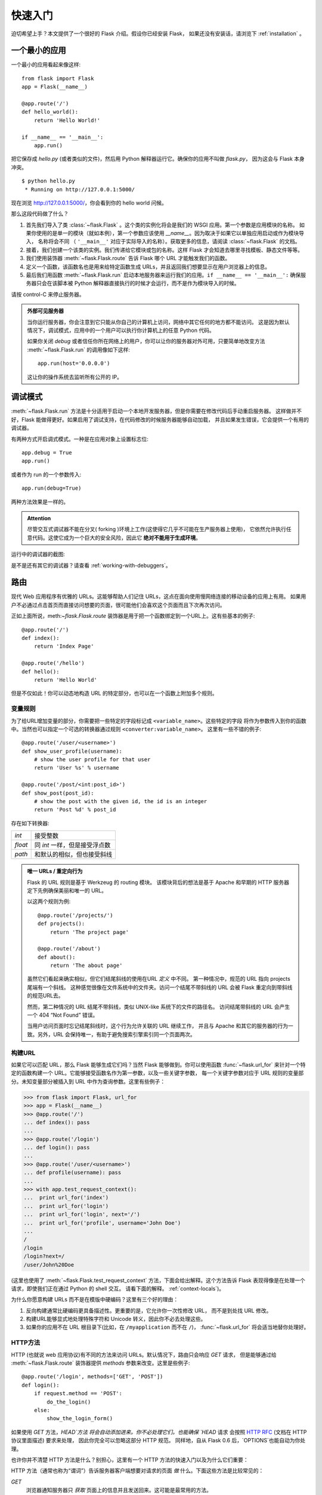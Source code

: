 .. _quickstart:

快速入门
==========

迫切希望上手？本文提供了一个很好的 Flask 介绍。假设你已经安装 Flask，
如果还没有安装话，请浏览下 :ref:`installation` 。


一个最小的应用
---------------------

一个最小的应用看起来像这样::

    from flask import Flask
    app = Flask(__name__)

    @app.route('/')
    def hello_world():
        return 'Hello World!'

    if __name__ == '__main__':
        app.run()

把它保存成 `hello.py` (或者类似的文件)，然后用 Python 解释器运行它。确保你的应用不叫做 `flask.py`，
因为这会与 Flask 本身冲突。

::

    $ python hello.py
     * Running on http://127.0.0.1:5000/

现在浏览 `http://127.0.0.1:5000/ <http://127.0.0.1:5000/>`_，你会看到你的 hello world 问候。

那么这段代码做了什么？

1. 首先我们导入了类 :class:`~flask.Flask` 。这个类的实例化将会是我们的 WSGI 应用。第一个参数是应用模块的名称。
   如果你使用的是单一的模块（就如本例），第一个参数应该使用 `__name__`。因为取决于如果它以单独应用启动或作为模块导入，
   名称将会不同 （ ``'__main__'`` 对应于实际导入的名称）。获取更多的信息，请阅读 :class:`~flask.Flask` 的文档。
2. 接着，我们创建一个该类的实例。我们传递给它模块或包的名称。这样 Flask 才会知道去哪里寻找模板、静态文件等等。
3. 我们使用装饰器 :meth:`~flask.Flask.route` 告诉 Flask 哪个 URL 才能触发我们的函数。
4. 定义一个函数，该函数名也是用来给特定函数生成 URLs，并且返回我们想要显示在用户浏览器上的信息。
5. 最后我们用函数 :meth:`~flask.Flask.run` 启动本地服务器来运行我们的应用。``if __name__ == '__main__':``
   确保服务器只会在该脚本被 Python 解释器直接执行的时候才会运行，而不是作为模块导入的时候。

请按 control-C 来停止服务器。

.. _public-server:

.. admonition:: 外部可见服务器 

   当你运行服务器，你会注意到它只能从你自己的计算机上访问，网络中其它任何的地方都不能访问。
   这是因为默认情况下，调试模式，应用中的一个用户可以执行你计算机上的任意 Python 代码。

   如果你关闭 `debug` 或者信任你所在网络上的用户，你可以让你的服务器对外可用，只要简单地改变方法
   :meth:`~flask.Flask.run` 的调用像如下这样::

       app.run(host='0.0.0.0')

   这让你的操作系统去监听所有公开的 IP。


.. _debug-mode:

调试模式
----------

:meth:`~flask.Flask.run` 方法是十分适用于启动一个本地开发服务器，但是你需要在修改代码后手动重启服务器。
这样做并不好，Flask 能做得更好。如果启用了调试支持，在代码修改的时候服务器能够自动加载，
并且如果发生错误，它会提供一个有用的调试器。

有两种方式开启调式模式。一种是在应用对象上设置标志位::

    app.debug = True
    app.run()

或者作为 run 的一个参数传入::

    app.run(debug=True)

两种方法效果是一样的。

.. admonition:: Attention

   尽管交互式调试器不能在分叉( forking )环境上工作(这使得它几乎不可能在生产服务器上使用)，
   它依然允许执行任意代码。这使它成为一个巨大的安全风险，因此它 **绝对不能用于生成环境**。

运行中的调试器的截图:

.. image:: _static/debugger.png
   :align: center
   :class: screenshot
   :alt: screenshot of debugger in action

是不是还有其它的调试器？请查看 :ref:`working-with-debuggers`。


路由
-------

现代 Web 应用程序有优雅的 URLs。这能够帮助人们记住 URLs，这点在面向使用慢网络连接的移动设备的应用上有用。
如果用户不必通过点击首页而直接访问想要的页面，很可能他们会喜欢这个页面而且下次再次访问。

正如上面所说，meth:`~flask.Flask.route` 装饰器是用于把一个函数绑定到一个URL上。这有些基本的例子::

    @app.route('/')
    def index():
        return 'Index Page'

    @app.route('/hello')
    def hello():
        return 'Hello World'

但是不仅如此！你可以动态地构造 URL 的特定部分，也可以在一个函数上附加多个规则。

变量规则
``````````````

为了给URL增加变量的部分，你需要把一些特定的字段标记成 ``<variable_name>``。这些特定的字段
将作为参数传入到你的函数中。当然也可以指定一个可选的转换器通过规则 ``<converter:variable_name>``。
这里有一些不错的例子::

    @app.route('/user/<username>')
    def show_user_profile(username):
        # show the user profile for that user
        return 'User %s' % username

    @app.route('/post/<int:post_id>')
    def show_post(post_id):
        # show the post with the given id, the id is an integer
        return 'Post %d' % post_id

存在如下转换器:

=========== ===========================================
`int`       接受整数
`float`     同 `int` 一样，但是接受浮点数
`path`      和默认的相似，但也接受斜线
=========== ===========================================

.. admonition:: 唯一 URLs / 重定向行为

   Flask 的 URL 规则是基于 Werkzeug 的 routing 模块。
   该模块背后的想法是基于 Apache 和早期的 HTTP 服务器定下先例确保美丽和唯一的 URL。  

   以这两个规则为例::

        @app.route('/projects/')
        def projects():
            return 'The project page'

        @app.route('/about')
        def about():
            return 'The about page'

   虽然它们看起来确实相似，但它们结尾斜线的使用在URL *定义* 中不同。 
   第一种情况中，规范的 URL 指向 projects 尾端有一个斜线。
   这种感觉很像在文件系统中的文件夹。访问一个结尾不带斜线的 URL 会被 Flask 重定向到带斜线的规范URL去。

   然而，第二种情况的 URL 结尾不带斜线，类似 UNIX-like 系统下的文件的路径名。
   访问结尾带斜线的 URL 会产生一个 404 “Not Found” 错误。

   当用户访问页面时忘记结尾斜线时，这个行为允许关联的 URL 继续工作，
   并且与 Apache 和其它的服务器的行为一致。另外，URL 会保持唯一，有助于避免搜索引擎索引同一个页面两次。


.. _url-building:

构建URL
````````````

如果它可以匹配 URL，那么 Flask 能够生成它们吗？当然 Flask 能够做到。你可以使用函数
:func:`~flask.url_for` 来针对一个特定的函数构建一个 URL。它能够接受函数名作为第一参数，以及一些关键字参数，
每一个关键字参数对应于 URL 规则的变量部分。未知变量部分被插入到 URL 中作为查询参数。这里有些例子：

>>> from flask import Flask, url_for
>>> app = Flask(__name__)
>>> @app.route('/')
... def index(): pass
...
>>> @app.route('/login')
... def login(): pass
...
>>> @app.route('/user/<username>')
... def profile(username): pass
...
>>> with app.test_request_context():
...  print url_for('index')
...  print url_for('login')
...  print url_for('login', next='/')
...  print url_for('profile', username='John Doe')
...
/
/login
/login?next=/
/user/John%20Doe

(这里也使用了 :meth:`~flask.Flask.test_request_context` 方法，下面会给出解释。这个方法告诉 Flask 表现得像是在处理一个请求，即使我们正在通过 Python 的 shell 交互。
请看下面的解释。 :ref:`context-locals`)。

为什么你愿意构建 URLs 而不是在模版中硬编码？这里有三个好的理由：

1. 反向构建通常比硬编码更具备描述性。更重要的是，它允许你一次性修改 URL， 
   而不是到处找 URL 修改。
2. 构建URL能够显式地处理特殊字符和 Unicode 转义，因此你不必去处理这些。
3. 如果你的应用不在 URL 根目录下(比如，在
   ``/myapplication`` 而不在 ``/``)， :func:`~flask.url_for` 将会适当地替你处理好。


HTTP方法
````````````

HTTP (也就说 web 应用协议)有不同的方法来访问 URLs。默认情况下，路由只会响应 `GET` 请求，
但是能够通过给 :meth:`~flask.Flask.route` 装饰器提供 `methods` 参数来改变。这里是些例子::

    @app.route('/login', methods=['GET', 'POST'])
    def login():
        if request.method == 'POST':
            do_the_login()
        else:
            show_the_login_form()

如果使用 `GET` 方法，`HEAD`方法 将会自动添加进来。你不必处理它们。也能确保 `HEAD` 请求
会按照 `HTTP RFC`_ (文档在 HTTP 协议里面描述) 要求来处理， 因此你完全可以忽略这部分 HTTP 规范。
同样地，自从 Flask 0.6 后，`OPTIONS`也能自动为你处理。

也许你并不清楚 HTTP 方法是什么？别担心，这里有一个 HTTP 方法的快速入门以及为什么它们重要：

HTTP 方法（通常也称为“谓词”）告诉服务器客户端想要对请求的页面 *做* 什么。下面这些方法是比较常见的：

`GET`
    浏览器通知服务器只 *获取* 页面上的信息并且发送回来。这可能是最常用的方法。 

`HEAD`
    浏览器告诉服务器获取信息，但是只对 *头信息* 感兴趣，不需要整个页面的内容。
    应用应该处理起来像接收到一个 `GET` 请求但是不传递实际内容。在 Flask 中你完全不需要处理它，
    底层的 Werkzeug 库会为你处理的。

`POST`
    浏览器通知服务器它要在URL上 *提交*一些信息，服务器必须保证数据被存储且只存储一次。
    这是 HTML 表单通常发送数据到服务器的方法。

`PUT`
    同 `POST` 类似，但是服务器可能触发了多次存储过程，多次覆盖掉旧值。现在你就会问这有什么用，
    有许多理由需要如此去做。考虑下在传输过程中连接丢失：在这种情况下浏览器 和服务器之间的系统可能安全地第二次接收请求，而不破坏其它东西。对于 `POST` 是不可能实现的，因为
    它只会被触发一次。 

`DELETE`
    移除给定位置的信息。

`OPTIONS`
    给客户端提供一个快速的途径来指出这个 URL 支持哪些 HTTP 方法。从 Flask 0.6 开始，自动实现了它。

现在比较有兴趣的是在 HTML4 和 XHTML1，表单只能以 `GET` 和 `POST` 方法来提交到服务器。在 JavaScript 和以后的 HTML 标准中也能使用其它的方法。同时，HTTP 最近变得十分流行，浏览器不再是唯一使用 HTTP 的客户端。比如，许多
版本控制系统使用 HTTP。 

.. _HTTP RFC: http://www.ietf.org/rfc/rfc2068.txt

静态文件
------------

动态的 web 应用同样需要静态文件。CSS 和 JavaScript 文件通常来源于此。理想情况下，
你的 web 服务器已经配置好为它们服务，然而在开发过程中 Flask 能够做到。
只要在你的包中或模块旁边创建一个名为 `static` 的文件夹，在应用中使用 `/static` 即可访问。

给静态文件生成 URL ，使用特殊的 ``'static'`` 端点名::

    url_for('static', filename='style.css')

这个文件应该存储在文件系统上称为 ``static/style.css``。

渲染模板
-------------------

在 Python 中生成 HTML 并不好玩，实际上是相当繁琐的，因为你必须自行做好 HTML 转义以保持应用程序的安全。
由于这个原因，Flask 自动为你配置好 `Jinja2
<http://jinja.pocoo.org/2/>`_ 模版。

你可以使用方法 :func:`~flask.render_template` 来渲染模版。所有你需要做的就是提供模版的名称以及
你想要作为关键字参数传入模板的变量。这里有个渲染模版的简单例子::

    from flask import render_template

    @app.route('/hello/')
    @app.route('/hello/<name>')
    def hello(name=None):
        return render_template('hello.html', name=name)

Flask 将会在 `templates` 文件夹中寻找模版。因此如果你的应用是个模块，这个文件 夹在模块的旁边，如果它是一个包，那么这个文件夹在你的包里面:

**Case 1**: a module::

    /application.py
    /templates
        /hello.html

**Case 2**: a package::

    /application
        /__init__.py
        /templates
            /hello.html

对于模板，你可以使用 Jinja2 模板的全部能力。详细信息查看官方的 `Jinja2 Template Documentation
<http://jinja.pocoo.org/2/documentation/templates>`_ 。

这里是一个模版的例子：

.. sourcecode:: html+jinja

    <!doctype html>
    <title>Hello from Flask</title>
    {% if name %}
      <h1>Hello {{ name }}!</h1>
    {% else %}
      <h1>Hello World!</h1>
    {% endif %}

在模版中你也可以使用 :class:`~flask.request`,
:class:`~flask.session` 和 :class:`~flask.g` [#]_ 对象，也能使用函数 :func:`~flask.get_flashed_messages` 。

模版继承是十分有用的。如果想要知道模版继承如何工作的话，请阅读文档
:ref:`template-inheritance` 。基本的模版继承使得某些特定元素（如标题，导航和页脚）在每一页成为可能。

自动转义是开启的，因此如果 `name` 包含 HTML，它将会自动转义。如果你信任一个变量，并且你知道它是安全的
（例如一个模块把 wiki 标记转换到 HTML ），你可以用 :class:`~jinja2.Markup` 类或 ``|safe`` 过滤器在模板中标记它是安全的。
在 Jinja 2 文档中，你会见到更多例子。

这是一个 :class:`~jinja2.Markup` 类如何工作的基本介绍：

>>> from flask import Markup
>>> Markup('<strong>Hello %s!</strong>') % '<blink>hacker</blink>'
Markup(u'<strong>Hello &lt;blink&gt;hacker&lt;/blink&gt;!</strong>')
>>> Markup.escape('<blink>hacker</blink>')
Markup(u'&lt;blink&gt;hacker&lt;/blink&gt;')
>>> Markup('<em>Marked up</em> &raquo; HTML').striptags()
u'Marked up \xbb HTML'

.. versionchanged:: 0.5

   自动转义不再在所有模版中启用。模板中下列后缀的文件会触发自动转义：``.html``, ``.htm``,
   ``.xml``, ``.xhtml``。从字符串加载的模板会禁用自动转义。 

.. [#] 不知道 :class:`~flask.g` 对象是什么？它是可以按你的需求存储信息的东西，更多的信息查看 :class:`~flask.g` 文档以及 
   :ref:`sqlite3`。


接收请求数据
----------------------

对于 web 应用来说，对客户端发送给服务器的数据做出反应至关重要。在 Flask 中由全局对象 :class:`~flask.request` 
来提供这些信息。如果你有一定的 Python 经验，你会好奇这个对象怎么可能是全局的，并且 Flask 是怎么还能保证线程安全。
答案是上下文作用域:


.. _context-locals:

局部上下文
``````````````

.. admonition:: 内幕消息
   
   如果你想要了解它是如何工作以及如何用它实现测试，请阅读本节，否则请跳过本节。

Flask 中的某些对象是全局对象，但不是通常的类型。这些对象实际上是给定上下文的局部对象的代理。
虽然很拗口，但实际上很容易理解。

想象下线程处理的上下文。一个请求传入，web 服务器决定产生一个新线程(或者其它东西，
底层对象比线程更有能力处理并发系统)。当 Flask 开始它内部请求处理时，它认定当前线程是活动的上下文并绑定当前的应用和 WSGI 环境到那 个上下文（线程）。它以一种智能的方法来实现，以致一个应用可以调用另一个应用而不会中断。

所以这对你意味着什么了？如果你是做一些类似单元测试的事情否则基本你可以完全忽略这种情况。
你会发现依赖于请求对象的代码会突然中断，因为没有请求对象。解决方案就是自己创建一个请求并把它跟上下文绑定。
针对单元测试最早的解决方案是使用 :meth:`~flask.Flask.test_request_context` 上下文管理器。结合 `with` 声明，它将绑定一个测试请求来进行交互。这里是一个例子::

    from flask import request

    with app.test_request_context('/hello', method='POST'):
        # now you can do something with the request until the
        # end of the with block, such as basic assertions:
        assert request.path == '/hello'
        assert request.method == 'POST'

另一个可能性就是传入整个 WSGI 环境到 :meth:`~flask.Flask.request_context` 方法::

    from flask import request

    with app.request_context(environ):
        assert request.method == 'POST'

请求对象
``````````````````

请求对象在 API 章节中描述，这里我们不再详细涉及(请看 :class:`~flask.request`)。这里对一些最常见的操作进行概述。
首先你需要从 `flask` 模块中导入它::

    from flask import request

当前请求的方法可以用 :attr:`~flask.request.method` 属性来访问。你可以用 :attr:`~flask.request.form` 属性来访问表单数据
(数据在 `POST` 或者 `PUT`中传输)。这里是上面提及到两种属性的完整的例子::

    @app.route('/login', methods=['POST', 'GET'])
    def login():
        error = None
        if request.method == 'POST':
            if valid_login(request.form['username'],
                           request.form['password']):
                return log_the_user_in(request.form['username'])
            else:
                error = 'Invalid username/password'
        # the code below this is executed if the request method
        # was GET or the credentials were invalid
        return render_template('login.html', error=error)

如果在 `form` 属性中不存在上述键值会发生些什么？在这种情况下会触发一个特别的 :exc:`KeyError`。
你可以像捕获标准的 :exc:`KeyError` 来捕获它，如果你不这样去做，会显示一个 HTTP 400 Bad Request 错误页面。
所以很多情况下你不需要处理这个问题。

你可以用 :attr:`~flask.request.args` 属性来接收在URL(``?key=value``)中提交的参数::

    searchword = request.args.get('key', '')

我们推荐使用 `get` 来访问URL参数或捕获 `KeyError` ，因为用户可能会修改 URL， 
向他们显示一个 400 bad request 页面不是用户友好的。

想获取请求对象的完整的方法和属性清单，请参阅 :class:`~flask.request` 的文档。


文件上传
````````````

你能够很容易地用 Flask 处理文件上传。只要确保在你的 HTML 表单中不要忘记设置属性 ``enctype="multipart/form-data"`，
否则浏览器将不传送文件。

上传的文件是存储在内存或者文件系统上一个临时位置。你可以通过请求对象中 :attr:`~flask.request.files` 属性访问这些文件。
每个上传的文件都会存储在这个属性字典里。它表现得像一个标准的 Python :class:`file` 对象，但是它同样具有 
:meth:`~werkzeug.datastructures.FileStorage.save` 方法，该方法允许你存储文件在服务器的文件系统上。
这儿是一个简单的例子展示如何工作的::

    from flask import request

    @app.route('/upload', methods=['GET', 'POST'])
    def upload_file():
        if request.method == 'POST':
            f = request.files['the_file']
            f.save('/var/www/uploads/uploaded_file.txt')
        ...

如果你想要知道在上传到你的应用之前在客户端的文件名称，你可以访问 :attr:`~werkzeug.datastructures.FileStorage.filename` 
属性。但请记住永远不要信任这个值，因为这个值可以伪造。如果你想要使用客户端的文件名来在服务器上存储文件，
把它传递到 Werkzeug 提供给你的 :func:`~werkzeug.utils.secure_filename` 函数::

    from flask import request
    from werkzeug import secure_filename

    @app.route('/upload', methods=['GET', 'POST'])
    def upload_file():
        if request.method == 'POST':
            f = request.files['the_file']
            f.save('/var/www/uploads/' + secure_filename(f.filename))
        ...

一些更好的例子，请查看 :ref:`uploading-files` 。

Cookies
```````

你可以用 :attr:`~flask.Request.cookies` 属性来访问 cookies。你能够用响应对象的 :attr:`~flask.Response.set_cookie`
来设置 cookies。请求对象中的 :attr:`~flask.Request.cookies` 属性是一个客户端发送所有的 cookies 的字典。
如果你要使用会话(sessions)，请不要直接使用 cookies 相反用 Flask 中的 :ref:`sessions`，Flask 已经在 cookies 上增加了一些安全细节。

读取 cookies::

    from flask import request

    @app.route('/')
    def index():
        username = request.cookies.get('username')
        # use cookies.get(key) instead of cookies[key] to not get a
        # KeyError if the cookie is missing.

存储 cookies::

    from flask import make_response

    @app.route('/')
    def index():
        resp = make_response(render_template(...))
        resp.set_cookie('username', 'the username')
        return resp

注意 cookies 是在响应对象中被设置。由于通常只是从视图函数返回字符串， Flask 会将其转换为响应对象。
如果你要显式地这么做，你可以使用 :meth:`~flask.make_response` 函数接着修改它。

有时候你可能要在响应对象不存在的地方设置 cookie。利用 :ref:`deferred-callbacks` 模式使得这种情况成为可能。

为此也可以参阅 :ref:`about-responses`。

重定向和错误
--------------------

你能够用 :func:`~flask.redirect` 函数重定向用户到其它地方。能够用 :func:`~flask.abort` 函数提前中断一个请求并带有一个错误代码。
这里是一个它们如何工作的例子::

    from flask import abort, redirect, url_for

    @app.route('/')
    def index():
        return redirect(url_for('login'))

    @app.route('/login')
    def login():
        abort(401)
        this_is_never_executed()

这是一个相当无意义的例子因为用户会从主页重定向到一个不能访问的页面（ 401意味着禁止访问），
但是它说明了重定向如何工作。

默认情况下，每个错误代码会显示一个黑白错误页面。如果你想定制错误页面，可以使用 :meth:`~flask.Flask.errorhandler` 装饰器::

    from flask import render_template

    @app.errorhandler(404)
    def page_not_found(error):
        return render_template('page_not_found.html'), 404

注意到 ``404`` 是在 :func:`~flask.render_template 调用之后。告诉 Flask 该页的错误代码应是 404 ，
即没有找到。默认的 200 被假定为：一切正常。

.. _about-responses:

关于响应
---------------

一个视图函数的返回值会被自动转换为一个响应对象。如果返回值是一个字符串，它被转换成
一个响应主体是该字符串，错误代码为 ``200 OK`` ，媒体类型为 ``text/html`` 的响应对象。
Flask 把返回值转换成响应对象的逻辑如下：

1.  如果返回的是一个合法的响应对象，它会被从视图直接返回。
2.  如果返回的是一个字符串，响应对象会用字符串数据和默认参数创建。
3.  如果返回的是一个元组而且元组中元素能够提供额外的信息。这样的元组必须是 ``(response, status,
    headers)`` 形式且至少含有一个元素。 `status` 值将会覆盖状态代码，`headers` 可以是一个列表或额外的消息头值字典。
4.  如果上述条件均不满足，Flask 会假设返回值是一个合法的 WSGI 应用程序，并转换为一个请求对象。

如果你想要获取在视图中得到的响应对象，你可以用函数 :func:`~flask.make_response` 。

想象你有这样一个视图:

.. sourcecode:: python

    @app.errorhandler(404)
    def not_found(error):
        return render_template('error.html'), 404

你只需要用 :func:`~flask.make_response` 封装返回表达式，获取结果对象并修改，然后返回它：

.. sourcecode:: python

    @app.errorhandler(404)
    def not_found(error):
        resp = make_response(render_template('error.html'), 404)
        resp.headers['X-Something'] = 'A value'
        return resp

.. _sessions:

会话
--------

除了请求对象，还有第二个称为 :class:`~flask.session` 对象允许你在不同请求间存储特定用户的信息。
这是在 cookies 的基础上实现的，并且在 cookies 中使用加密的签名。这意味着用户可以查看 cookie 的内容，
但是不能修改它，除非它知道签名的密钥。

要使用会话，你需要设置一个密钥。这里介绍会话如何工作::

    from flask import Flask, session, redirect, url_for, escape, request

    app = Flask(__name__)

    @app.route('/')
    def index():
        if 'username' in session:
            return 'Logged in as %s' % escape(session['username'])
        return 'You are not logged in'

    @app.route('/login', methods=['GET', 'POST'])
    def login():
        if request.method == 'POST':
            session['username'] = request.form['username']
            return redirect(url_for('index'))
        return '''
            <form action="" method="post">
                <p><input type=text name=username>
                <p><input type=submit value=Login>
            </form>
        '''

    @app.route('/logout')
    def logout():
        # remove the username from the session if it's there
        session.pop('username', None)
        return redirect(url_for('index'))

    # set the secret key.  keep this really secret:
    app.secret_key = 'A0Zr98j/3yX R~XHH!jmN]LWX/,?RT'

这里提到的 :func:`~flask.escape` 可以再你不使用模板引擎的时候做转义（如同本例）。

.. admonition:: 怎样产生一个好的密钥

   随机的问题在于很难判断什么是真随机。一个密钥应该足够随机。你的操作系统 可以基于一个密码随机生成器来生成漂亮的随机值，这个值可以用来做密钥:

   >>> import os
   >>> os.urandom(24)
   '\xfd{H\xe5<\x95\xf9\xe3\x96.5\xd1\x01O<!\xd5\xa2\xa0\x9fR"\xa1\xa8'

   把这个值复制粘贴到你的代码，你就搞定了密钥。

使用基于 cookie 的会话需注意: Flask 会将你放进会话对象的值序列化到 cookie。如果你试图寻找一个跨请求不能存留的值， 
cookies 确实是启用的，并且你不会获得明确的错误信息，检查你页面请求中 cookie 的大小，并与 web 浏览器所支持的大小对比。


消息闪烁
----------------

好的应用和用户界面全部是关于反馈。如果用户得不到足够的反馈，他们可能会变得讨厌这个应用。Flask 提供了一个
真正的简单的方式来通过消息闪现系统给用户反馈。消息闪现系统基本上使得在请求结束时记录信息并在下一个
（且仅在下一个）请求中访问。通常结合模板布局来显示消息。

使用 :func:`~flask.flash` 方法来闪现一个消息，使用 :func:`~flask.get_flashed_messages` 能够获取消息，
:func:`~flask.get_flashed_messages` 也能用于模版中。针对一个完整的例子请查阅 :ref:`message-flashing-pattern`。

日志
-------

.. versionadded:: 0.3

有时候你会处于一种你处理的数据应该是正确的，然而实际上并不正确的状况。比如你可能有一些客户端代码，
代码向服务器发送一个HTTP请求但是显然它是畸形的。这可能是由于用户篡改数据，或客户端代码失败。
大部分时候针对这一情况返回 ``400 Bad Request`` 就可以了，但是有时候不行因为代码必须继续工作。

你可能仍然想要记录发生什么不正常事情。这时候日志就派上用处。从 Flask 0.3 开始日志记录是预先配置好的。

这里有一些日志调用的例子::

    app.logger.debug('A value for debugging')
    app.logger.warning('A warning occurred (%d apples)', 42)
    app.logger.error('An error occurred')

附带的 :attr:`~flask.Flask.logger` 是一个标准的日志类 :class:`~logging.Logger` ，因此更多的信息请
查阅官方文档 `logging
documentation <http://docs.python.org/library/logging.html>`_。

整合 WSGI 中间件
---------------------------

如果你想给你的应用添加 WSGI 中间件，你可以封装内部 WSGI 应用。例如如果你想使用 Werkzeug 包中的某个中间件来应付 lighttpd 中的 bugs，你可以这样做::

    from werkzeug.contrib.fixers import LighttpdCGIRootFix
    app.wsgi_app = LighttpdCGIRootFix(app.wsgi_app)

.. _quickstart_deployment:

部署到 Web 服务器
-------------------------

准备好部署你的新 Flask 应用？你可以立即部署到托管平台来完成快速入门，以下是向小项目提供免费的方案:

- `Deploying Flask on Heroku <http://devcenter.heroku.com/articles/python>`_
- `Deploying WSGI on dotCloud <http://docs.dotcloud.com/services/python/>`_
  with `Flask-specific notes <http://flask.pocoo.org/snippets/48/>`_

你可以托管 Flask 应用的其它选择：

- `Deploying Flask on Webfaction <http://flask.pocoo.org/snippets/65/>`_
- `Deploying Flask on Google App Engine <https://github.com/kamalgill/flask-appengine-template>`_
- `Sharing your Localhost Server with Localtunnel <http://flask.pocoo.org/snippets/89/>`_

如果你管理你自己的主机并且想要自己运行，请参看 :ref:`deployment`。
